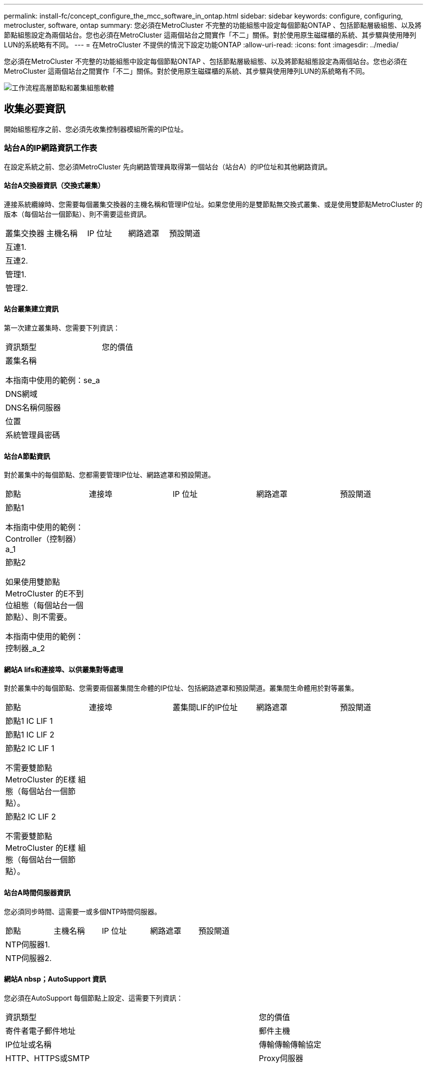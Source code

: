 ---
permalink: install-fc/concept_configure_the_mcc_software_in_ontap.html 
sidebar: sidebar 
keywords: configure, configuring, metrocluster, software, ontap 
summary: 您必須在MetroCluster 不完整的功能組態中設定每個節點ONTAP 、包括節點層級組態、以及將節點組態設定為兩個站台。您也必須在MetroCluster 這兩個站台之間實作「不二」關係。對於使用原生磁碟櫃的系統、其步驟與使用陣列LUN的系統略有不同。 
---
= 在MetroCluster 不提供的情況下設定功能ONTAP
:allow-uri-read: 
:icons: font
:imagesdir: ../media/


[role="lead"]
您必須在MetroCluster 不完整的功能組態中設定每個節點ONTAP 、包括節點層級組態、以及將節點組態設定為兩個站台。您也必須在MetroCluster 這兩個站台之間實作「不二」關係。對於使用原生磁碟櫃的系統、其步驟與使用陣列LUN的系統略有不同。

image::../media/workflow_high_level_node_and_cluster_configuration_software.gif[工作流程高層節點和叢集組態軟體]



== 收集必要資訊

開始組態程序之前、您必須先收集控制器模組所需的IP位址。



=== 站台A的IP網路資訊工作表

在設定系統之前、您必須MetroCluster 先向網路管理員取得第一個站台（站台A）的IP位址和其他網路資訊。



==== 站台A交換器資訊（交換式叢集）

連接系統纜線時、您需要每個叢集交換器的主機名稱和管理IP位址。如果您使用的是雙節點無交換式叢集、或是使用雙節點MetroCluster 的版本（每個站台一個節點）、則不需要這些資訊。

|===


| 叢集交換器 | 主機名稱 | IP 位址 | 網路遮罩 | 預設閘道 


 a| 
互連1.
 a| 
 a| 
 a| 
 a| 



 a| 
互連2.
 a| 
 a| 
 a| 
 a| 



 a| 
管理1.
 a| 
 a| 
 a| 
 a| 



 a| 
管理2.
 a| 
 a| 
 a| 
 a| 

|===


==== 站台叢集建立資訊

第一次建立叢集時、您需要下列資訊：

|===


| 資訊類型 | 您的價值 


 a| 
叢集名稱

本指南中使用的範例：se_a
 a| 



 a| 
DNS網域
 a| 



 a| 
DNS名稱伺服器
 a| 



 a| 
位置
 a| 



 a| 
系統管理員密碼
 a| 

|===


==== 站台A節點資訊

對於叢集中的每個節點、您都需要管理IP位址、網路遮罩和預設閘道。

|===


| 節點 | 連接埠 | IP 位址 | 網路遮罩 | 預設閘道 


 a| 
節點1

本指南中使用的範例：Controller（控制器）a_1
 a| 
 a| 
 a| 
 a| 



 a| 
節點2

如果使用雙節點MetroCluster 的E不到 位組態（每個站台一個節點）、則不需要。

本指南中使用的範例：控制器_a_2
 a| 
 a| 
 a| 
 a| 

|===


==== 網站A lifs和連接埠、以供叢集對等處理

對於叢集中的每個節點、您需要兩個叢集間生命體的IP位址、包括網路遮罩和預設閘道。叢集間生命體用於對等叢集。

|===


| 節點 | 連接埠 | 叢集間LIF的IP位址 | 網路遮罩 | 預設閘道 


 a| 
節點1 IC LIF 1
 a| 
 a| 
 a| 
 a| 



 a| 
節點1 IC LIF 2
 a| 
 a| 
 a| 
 a| 



 a| 
節點2 IC LIF 1

不需要雙節點MetroCluster 的E樣 組態（每個站台一個節點）。
 a| 
 a| 
 a| 
 a| 



 a| 
節點2 IC LIF 2

不需要雙節點MetroCluster 的E樣 組態（每個站台一個節點）。
 a| 
 a| 
 a| 
 a| 

|===


==== 站台A時間伺服器資訊

您必須同步時間、這需要一或多個NTP時間伺服器。

|===


| 節點 | 主機名稱 | IP 位址 | 網路遮罩 | 預設閘道 


 a| 
NTP伺服器1.
 a| 
 a| 
 a| 
 a| 



 a| 
NTP伺服器2.
 a| 
 a| 
 a| 
 a| 

|===


==== 網站A nbsp；AutoSupport 資訊

您必須在AutoSupport 每個節點上設定、這需要下列資訊：

|===


2+| 資訊類型 | 您的價值 


 a| 
寄件者電子郵件地址
 a| 



 a| 
郵件主機
 a| 
IP位址或名稱
 a| 



 a| 
傳輸傳輸傳輸協定
 a| 
HTTP、HTTPS或SMTP
 a| 



 a| 
Proxy伺服器
 a| 



 a| 
收件者電子郵件地址或通訊群組清單
 a| 
完整長度的訊息
 a| 



 a| 
簡潔的訊息
 a| 



 a| 
合作夥伴
 a| 

|===


==== 站台A nbsp；SP資訊

您必須啟用每個節點的服務處理器（SP）、才能進行疑難排解和維護、這需要每個節點的下列網路資訊：

|===


| 節點 | IP 位址 | 網路遮罩 | 預設閘道 


 a| 
節點1
 a| 
 a| 
 a| 



 a| 
節點2

不需要雙節點MetroCluster 的E樣 組態（每個站台一個節點）。
 a| 
 a| 
 a| 

|===


=== 站台B的IP網路資訊工作表

在設定系統之前、您必須MetroCluster 先向網路管理員取得第二個站台（站台B）的IP位址和其他網路資訊。



==== 站台B交換器資訊（交換式叢集）

連接系統纜線時、您需要每個叢集交換器的主機名稱和管理IP位址。如果您使用的是雙節點無交換式叢集、或是使用雙節點MetroCluster 的版本（每個站台一個節點）、則不需要這些資訊。

|===


| 叢集交換器 | 主機名稱 | IP 位址 | 網路遮罩 | 預設閘道 


 a| 
互連1.
 a| 
 a| 
 a| 
 a| 



 a| 
互連2.
 a| 
 a| 
 a| 
 a| 



 a| 
管理1.
 a| 
 a| 
 a| 
 a| 



 a| 
管理2.
 a| 
 a| 
 a| 
 a| 

|===


==== 站台B叢集建立資訊

第一次建立叢集時、您需要下列資訊：

|===


| 資訊類型 | 您的價值 


 a| 
叢集名稱

本指南中使用的範例：sente_B
 a| 



 a| 
DNS網域
 a| 



 a| 
DNS名稱伺服器
 a| 



 a| 
位置
 a| 



 a| 
系統管理員密碼
 a| 

|===


==== 站台B節點資訊

對於叢集中的每個節點、您都需要管理IP位址、網路遮罩和預設閘道。

|===


| 節點 | 連接埠 | IP 位址 | 網路遮罩 | 預設閘道 


 a| 
節點1

本指南中使用的範例：Controller（控制器）B_1
 a| 
 a| 
 a| 
 a| 



 a| 
節點2

不需要雙節點MetroCluster 的E樣 組態（每個站台一個節點）。

本指南中使用的範例：Controller（控制器）B_2
 a| 
 a| 
 a| 
 a| 

|===


==== 用於叢集對等的站台B生命與連接埠

對於叢集中的每個節點、您需要兩個叢集間生命體的IP位址、包括網路遮罩和預設閘道。叢集間生命體用於對等叢集。

|===


| 節點 | 連接埠 | 叢集間LIF的IP位址 | 網路遮罩 | 預設閘道 


 a| 
節點1 IC LIF 1
 a| 
 a| 
 a| 
 a| 



 a| 
節點1 IC LIF 2
 a| 
 a| 
 a| 
 a| 



 a| 
節點2 IC LIF 1

不需要雙節點MetroCluster 的E樣 組態（每個站台一個節點）。
 a| 
 a| 
 a| 
 a| 



 a| 
節點2 IC LIF 2

不需要雙節點MetroCluster 的E樣 組態（每個站台一個節點）。
 a| 
 a| 
 a| 
 a| 

|===


==== 站台B時間伺服器資訊

您必須同步時間、這需要一或多個NTP時間伺服器。

|===


| 節點 | 主機名稱 | IP 位址 | 網路遮罩 | 預設閘道 


 a| 
NTP伺服器1.
 a| 
 a| 
 a| 
 a| 



 a| 
NTP伺服器2.
 a| 
 a| 
 a| 
 a| 

|===


==== 站台B；AutoSupport資訊

您必須在AutoSupport 每個節點上設定、這需要下列資訊：

|===


2+| 資訊類型 | 您的價值 


2+| 寄件者電子郵件地址  a| 



 a| 
郵件主機
 a| 
IP位址或名稱
 a| 



 a| 
傳輸傳輸傳輸協定
 a| 
HTTP、HTTPS或SMTP
 a| 



 a| 
Proxy伺服器
 a| 



 a| 
收件者電子郵件地址或通訊群組清單
 a| 
完整長度的訊息
 a| 



 a| 
簡潔的訊息
 a| 



 a| 
合作夥伴
 a| 

|===


==== 站台B nbsp；SP資訊

您必須啟用每個節點的服務處理器（SP）、才能進行疑難排解和維護、這需要每個節點的下列網路資訊：

|===


| 節點 | IP 位址 | 網路遮罩 | 預設閘道 


 a| 
節點1（控制器_B_1）
 a| 
 a| 
 a| 



 a| 
節點2（控制器_B_2）

不需要雙節點MetroCluster 的E樣 組態（每個站台一個節點）。
 a| 
 a| 
 a| 

|===


== 標準叢集MetroCluster 組態與不完整組態之間的相似性與差異

在一個E叢 集組態中、每個叢集的節點組態MetroCluster 與標準叢集中的節點組態類似。

此功能是以兩個標準叢集為基礎所打造。MetroCluster實體而言、組態必須對稱、每個節點都有相同的硬體組態、MetroCluster 而且所有的元件都必須以纜線連接並設定。不過MetroCluster 、在一個Sfor E組態中、節點的基本軟體組態與在標準叢集中的節點組態相同。

|===


| 組態步驟 | 標準叢集組態 | 組態MetroCluster 


| 在每個節點上設定管理、叢集和資料生命量。 2+| 這兩種叢集類型都相同 


| 設定根Aggregate。 2+| 這兩種叢集類型都相同 


| 將叢集中的節點設定為HA配對 2+| 這兩種叢集類型都相同 


| 在叢集中的一個節點上設定叢集。 2+| 這兩種叢集類型都相同 


| 將另一個節點加入叢集。 2+| 這兩種叢集類型都相同 


 a| 
建立鏡射根Aggregate。
 a| 
選用
 a| 
必要



 a| 
對等建立叢集。
 a| 
選用
 a| 
必要



 a| 
啟用MetroCluster 此功能組態。
 a| 
不適用
 a| 
必要

|===


== 還原系統預設值、並在控制器模組上設定HBA類型

.關於這項工作
--
為了確保MetroCluster 成功安裝、請重設並還原控制器模組的預設值。

.重要事項
此工作僅適用於使用FC至SAS橋接器的延伸組態。

.步驟
. 在載入程式提示字元中、將環境變數恢復為預設設定：
+
「預設值」

. 將節點開機至維護模式、然後設定系統中任何HBA的設定：
+
.. 開機進入維護模式：
+
Boot_ONTAP maint

.. 檢查連接埠的目前設定：
+
「ucadmin show」

.. 視需要更新連接埠設定。


+
|===


| 如果您有此類型的HBA和所需模式... | 使用此命令... 


 a| 
CNA FC
 a| 
「ucadmin modify -m sfc-t啟動器_adapter_name_」



 a| 
CNA乙太網路
 a| 
「ucadmin modify -mode cna _adapter_name_」



 a| 
FC目標
 a| 
「fcadmin config -t target _adapter_name_」



 a| 
FC啟動器
 a| 
「fcadmin config -t啟動器_adapter_name_」

|===
. 結束維護模式：
+
《停止》

+
執行命令之後、請等到節點停止在載入程式提示字元。

. 將節點開機回「維護」模式、使組態變更生效：
+
Boot_ONTAP maint

. 驗證您所做的變更：
+
|===


| 如果您有這種HBA類型... | 使用此命令... 


 a| 
CNA
 a| 
「ucadmin show」



 a| 
FC
 a| 
「fcadmin show」

|===
. 結束維護模式：
+
《停止》

+
執行命令之後、請等到節點停止在載入程式提示字元。

. 將節點開機至開機功能表：
+
Boot_ONTAP功能表

+
執行命令後、請等待開機功能表顯示。

. 請在開機功能表提示字元中輸入「wecpionfig」、然後按Enter鍵、以清除節點組態。
+
下列畫面顯示開機功能表提示：



--
....
Please choose one of the following:

     (1) Normal Boot.
     (2) Boot without /etc/rc.
     (3) Change password.
     (4) Clean configuration and initialize all disks.
     (5) Maintenance mode boot.
     (6) Update flash from backup config.
     (7) Install new software first.
     (8) Reboot node.
     (9) Configure Advanced Drive Partitioning.
     Selection (1-9)?  wipeconfig
 This option deletes critical system configuration, including cluster membership.
 Warning: do not run this option on a HA node that has been taken over.
 Are you sure you want to continue?: yes
 Rebooting to finish wipeconfig request.
....
--

--


== 在FAS8020系統上的X1132A-R6四埠卡上設定FC-VI連接埠

如果您在FAS8020系統上使用X1132A-R6四埠卡、您可以進入維護模式、設定用於FC-VI和啟動器的1a和1b連接埠。從原廠收到的不需要此功能MetroCluster 、因為系統會根據您的組態設定適當的連接埠。

.關於這項工作
此工作必須在維護模式下執行。


NOTE: 使用ucadmin命令將FC連接埠轉換為FC-VI連接埠、僅在FAS8020和AFF 32位系統上受支援。任何其他平台均不支援將FC連接埠轉換為FCVI連接埠。

.步驟
. 停用連接埠：
+
「停用介面卡1a」

+
「停用介面卡1b」

+
[listing]
----
*> storage disable adapter 1a
Jun 03 02:17:57 [controller_B_1:fci.adapter.offlining:info]: Offlining Fibre Channel adapter 1a.
Host adapter 1a disable succeeded
Jun 03 02:17:57 [controller_B_1:fci.adapter.offline:info]: Fibre Channel adapter 1a is now offline.
*> storage disable adapter 1b
Jun 03 02:18:43 [controller_B_1:fci.adapter.offlining:info]: Offlining Fibre Channel adapter 1b.
Host adapter 1b disable succeeded
Jun 03 02:18:43 [controller_B_1:fci.adapter.offline:info]: Fibre Channel adapter 1b is now offline.
*>
----
. 確認連接埠已停用：
+
「ucadmin show」

+
[listing]
----
*> ucadmin show
         Current  Current    Pending  Pending    Admin
Adapter  Mode     Type       Mode     Type       Status
-------  -------  ---------  -------  ---------  -------
  ...
  1a     fc       initiator  -        -          offline
  1b     fc       initiator  -        -          offline
  1c     fc       initiator  -        -          online
  1d     fc       initiator  -        -          online
----
. 將A和b連接埠設定為FC-VI模式：
+
「ucadmin modify -Adapter 1a -type fcvi」

+
命令會在連接埠配對中的兩個連接埠上設定模式、1a和1b（即使命令中只指定了1a）。

+
[listing]
----

*> ucadmin modify -t fcvi 1a
Jun 03 02:19:13 [controller_B_1:ucm.type.changed:info]: FC-4 type has changed to fcvi on adapter 1a. Reboot the controller for the changes to take effect.
Jun 03 02:19:13 [controller_B_1:ucm.type.changed:info]: FC-4 type has changed to fcvi on adapter 1b. Reboot the controller for the changes to take effect.
----
. 確認變更為擱置中：
+
「ucadmin show」

+
[listing]
----
*> ucadmin show
         Current  Current    Pending  Pending    Admin
Adapter  Mode     Type       Mode     Type       Status
-------  -------  ---------  -------  ---------  -------
  ...
  1a     fc       initiator  -        fcvi       offline
  1b     fc       initiator  -        fcvi       offline
  1c     fc       initiator  -        -          online
  1d     fc       initiator  -        -          online
----
. 關閉控制器、然後重新開機進入維護模式。
. 確認組態變更：
+
「ucadmin show local」

+
[listing]
----

Node           Adapter  Mode     Type       Mode     Type       Status
------------   -------  -------  ---------  -------  ---------  -----------
...
controller_B_1
               1a       fc       fcvi       -        -          online
controller_B_1
               1b       fc       fcvi       -        -          online
controller_B_1
               1c       fc       initiator  -        -          online
controller_B_1
               1d       fc       initiator  -        -          online
6 entries were displayed.
----




== 在八節點或四節點組態的維護模式下驗證磁碟指派

在將系統完全開機至ONTAP 顯示器之前、您可以選擇性地開機至維護模式、並驗證節點上的磁碟指派。應指派磁碟來建立完全對稱的雙主動式組態、其中每個集區都有相同數量的磁碟指派給它們。

.關於這項工作
全新MetroCluster 的功能系統在出貨前已完成磁碟指派。

下表顯示MetroCluster 適用於整個程序集區組態的範例集區指派。磁碟會根據每個機櫃的需求指派給資源池。

*站點A*上的磁碟櫃

|===


| 磁碟櫃（same_bid_name）... | 屬於... | 並指派給該節點的... 


| 磁碟櫃1（機櫃_a_1_1） .2+| 節點A 1. .2+| 集區0 


| 磁碟櫃2（機櫃_a_1_3） 


| 磁碟櫃3（機櫃_B_1_1） .2+| 節點B 1. .2+| 資源池1 


| 磁碟櫃4（機櫃_B_1_3） 


| 磁碟櫃5（機櫃_a_2_1） .2+| 節點A 2. .2+| 集區0 


| 磁碟櫃6（機櫃_a_2_3） 


| 磁碟櫃7（機櫃_B_2_1） .2+| 節點B 2. .2+| 資源池1 


| 磁碟櫃8（機櫃_B_2_3） 


| 磁碟櫃1（機櫃_a_3_1） .2+| 節點A 3. .2+| 集區0 


| 磁碟櫃2（機櫃_a_3_3） 


| 磁碟櫃3（機櫃_B_3_1） .2+| 節點B 3. .2+| 資源池1 


| 磁碟櫃4（機櫃_B_3_3） 


| 磁碟櫃5（機櫃_a_4_1） .2+| 節點A 4. .2+| 集區0 


| 磁碟櫃6（機櫃_a_4_3） 


| 磁碟櫃7（機櫃_B_4_1） .2+| 節點B 4. .2+| 資源池1 


| 磁碟櫃8（機櫃_B_4_3） 
|===
*站點B的磁碟櫃*

|===


| 磁碟櫃（same_bid_name）... | 屬於... | 並指派給該節點的... 


 a| 
磁碟櫃9（機櫃_B_1_2）
 a| 
節點B 1.
 a| 
集區0



 a| 
磁碟櫃10（機櫃_B_1_4）



 a| 
磁碟櫃11（機櫃_a_1_2）
 a| 
節點A 1.
 a| 
資源池1



 a| 
磁碟櫃12（機櫃_a_1_4）



 a| 
磁碟櫃13（機櫃_B_2_2）
 a| 
節點B 2.
 a| 
集區0



 a| 
磁碟櫃14（機櫃_B_2_4）



 a| 
磁碟櫃15（機櫃_a_2_2）
 a| 
節點A 2.
 a| 
資源池1



 a| 
磁碟櫃16（機櫃_a_2_4）



 a| 
磁碟櫃1（機櫃_B_3_2）
 a| 
節點A 3.
 a| 
集區0



 a| 
磁碟櫃2（機櫃_B_3_4）



 a| 
磁碟櫃3（機櫃_a_3_2）
 a| 
節點B 3.
 a| 
資源池1



 a| 
磁碟櫃4（機櫃_a_3_4）



 a| 
磁碟櫃5（機櫃_B_4_2）
 a| 
節點A 4.
 a| 
集區0



 a| 
磁碟櫃6（機櫃_B_4_4）



 a| 
磁碟櫃7（機櫃_a_4_2）
 a| 
節點B 4.
 a| 
資源池1



 a| 
磁碟櫃8（機櫃_a_4_4）

|===
.步驟
. 確認機櫃指派：
+
「展示–v」

. 如有必要、請將附加磁碟櫃上的磁碟明確指派給適當的資源池：
+
'磁碟指派'

+
您可以在命令中使用萬用字元、以單一命令指派磁碟櫃上的所有磁碟。您可以使用「shorage show disk -x」命令來識別每個磁碟的磁碟櫃ID和磁碟櫃。





=== 在非AFF系統中指派磁碟擁有權

如果MetroCluster 無法正確指派磁碟、或是您在組態中使用DS460C磁碟櫃、則必須將磁碟指派給MetroCluster 每個以磁碟櫃為基礎的「以Shel-by Shelves組態」中的節點。您將建立一個組態、讓每個節點在其本機和遠端磁碟集區中擁有相同數量的磁碟。

.開始之前
儲存控制器必須處於維護模式。

.關於這項工作
如果您的組態不包含DS460C磁碟櫃、則如果從原廠收到磁碟時已正確指派磁碟、則不需要執行此工作。

[NOTE]
====
Pool 0始終包含與擁有這些磁碟的儲存系統位於同一個站台的磁碟。

集區1一律包含遠端磁碟、以供擁有這些磁碟的儲存系統使用。

====
如果您的組態包含DS460C磁碟櫃、則應針對每個12個磁碟櫃手動指派磁碟：

|===


| 在藥櫃中指派這些磁碟... | 至此節點和集區... 


 a| 
0 - 2
 a| 
本機節點的集區0



 a| 
3 - 5
 a| 
HA合作夥伴節點的資源池0



 a| 
6 - 8
 a| 
本機節點集區1的DR合作夥伴



 a| 
9 - 11
 a| 
HA合作夥伴Pool 1的DR合作夥伴

|===
此磁碟指派模式可確保在藥櫃離線時、集合體受到的影響最小。

.步驟
. 如果您尚未啟動、請將每個系統開機至維護模式。
. 將磁碟櫃指派給位於第一個站台（站台A）的節點：
+
與節點位於同一站台的磁碟機櫃會指派給資源池0、而位於合作夥伴站台的磁碟機櫃則指派給資源池1。

+
您應該為每個資源池指派相同數量的磁碟櫃。

+
.. 在第一個節點上、系統地將本機磁碟櫃指派給資源池0、並將遠端磁碟櫃指派給資源池1：
+
「磁碟指派-機櫃_本機-交換器名稱：機櫃名稱.port_-p _pool」

+
如果儲存控制器Controller_a_1有四個磁碟櫃、您可以發出下列命令：

+
[listing]
----
*> disk assign -shelf FC_switch_A_1:1-4.shelf1 -p 0
*> disk assign -shelf FC_switch_A_1:1-4.shelf2 -p 0

*> disk assign -shelf FC_switch_B_1:1-4.shelf1 -p 1
*> disk assign -shelf FC_switch_B_1:1-4.shelf2 -p 1
----
.. 針對本機站台的第二個節點重複此程序、系統地將本機磁碟櫃指派給集區0、並將遠端磁碟櫃指派給集區1：
+
「磁碟指派-機櫃_本機-交換器名稱：機櫃名稱.port_-p _pool」

+
如果儲存控制器Controller_a_2有四個磁碟櫃、您可以發出下列命令：

+
[listing]
----
*> disk assign -shelf FC_switch_A_1:1-4.shelf3 -p 0
*> disk assign -shelf FC_switch_B_1:1-4.shelf4 -p 1

*> disk assign -shelf FC_switch_A_1:1-4.shelf3 -p 0
*> disk assign -shelf FC_switch_B_1:1-4.shelf4 -p 1
----


. 將磁碟櫃指派給位於第二站台（站台B）的節點：
+
與節點位於同一站台的磁碟機櫃會指派給資源池0、而位於合作夥伴站台的磁碟機櫃則指派給資源池1。

+
您應該為每個資源池指派相同數量的磁碟櫃。

+
.. 在遠端站台的第一個節點上、系統地將其本機磁碟櫃指派給集區0及其遠端磁碟櫃至集區1：
+
「磁碟指派-機櫃_local-switch-nameshelf-name_-p _pool」

+
如果儲存控制器Controller_B_1有四個磁碟櫃、您可以發出下列命令：

+
[listing]
----
*> disk assign -shelf FC_switch_B_1:1-5.shelf1 -p 0
*> disk assign -shelf FC_switch_B_1:1-5.shelf2 -p 0

*> disk assign -shelf FC_switch_A_1:1-5.shelf1 -p 1
*> disk assign -shelf FC_switch_A_1:1-5.shelf2 -p 1
----
.. 針對遠端站台的第二個節點重複此程序、系統地將本機磁碟櫃指派給集區0、並將遠端磁碟櫃指派給集區1：
+
「磁碟指派-機櫃_機櫃名稱_-p _pool _」

+
如果儲存控制器Controller_B_2有四個磁碟櫃、您可以發出下列命令：

+
[listing]
----
*> disk assign -shelf FC_switch_B_1:1-5.shelf3 -p 0
*> disk assign -shelf FC_switch_B_1:1-5.shelf4 -p 0

*> disk assign -shelf FC_switch_A_1:1-5.shelf3 -p 1
*> disk assign -shelf FC_switch_A_1:1-5.shelf4 -p 1
----


. 確認機櫃指派：
+
「展示櫃」

. 結束維護模式：
+
《停止》

. 顯示開機功能表：
+
Boot_ONTAP功能表

. 在每個節點上、選取選項* 4*以初始化所有磁碟。




=== 指派AFF 對系統的磁碟擁有權

如果AFF 您在組態中使用鏡射Aggregate、但節點未正確指派磁碟（SSD）、則應將每個機櫃上的一半磁碟指派給一個本機節點、另一半磁碟指派給HA合作夥伴節點。您應該建立一個組態、讓每個節點在其本機和遠端磁碟集區中擁有相同數量的磁碟。

.開始之前
儲存控制器必須處於維護模式。

.關於這項工作
這不適用於具有無鏡射集合體、主動/被動組態、或在本機和遠端集區中磁碟數目不相等的組態。

如果從原廠收到磁碟時已正確指派磁碟、則不需要執行此工作。

[NOTE]
====
Pool 0始終包含與擁有這些磁碟的儲存系統位於同一個站台的磁碟。

集區1一律包含遠端磁碟、以供擁有這些磁碟的儲存系統使用。

====
.步驟
. 如果您尚未啟動、請將每個系統開機至維護模式。
. 將磁碟指派給位於第一個站台（站台A）的節點：
+
您應該為每個集區指派相同數量的磁碟。

+
.. 在第一個節點上、系統地將每個機櫃上的一半磁碟指派給資源池0、另一半指派給HA合作夥伴的資源池0：
+
「磁碟指派磁碟_disk-name_-p _pool _-n _number-of磁碟_」

+
如果儲存控制器Controller_a_1有四個磁碟櫃、每個磁碟櫃各有8個SSD、您會發出下列命令：

+
[listing]
----
*> disk assign -shelf FC_switch_A_1:1-4.shelf1 -p 0 -n 4
*> disk assign -shelf FC_switch_A_1:1-4.shelf2 -p 0 -n 4

*> disk assign -shelf FC_switch_B_1:1-4.shelf1 -p 1 -n 4
*> disk assign -shelf FC_switch_B_1:1-4.shelf2 -p 1 -n 4
----
.. 針對本機站台的第二個節點重複此程序、系統地將每個機櫃上的一半磁碟指派給資源池1、另一半指派給HA合作夥伴的資源池1：
+
"Disk assign -disk disk-name -p pool（磁碟指派磁碟名稱-p Pool）"

+
如果儲存控制器Controller_a_1有四個磁碟櫃、每個磁碟櫃各有8個SSD、您會發出下列命令：

+
[listing]
----
*> disk assign -shelf FC_switch_A_1:1-4.shelf3 -p 0 -n 4
*> disk assign -shelf FC_switch_B_1:1-4.shelf4 -p 1 -n 4

*> disk assign -shelf FC_switch_A_1:1-4.shelf3 -p 0 -n 4
*> disk assign -shelf FC_switch_B_1:1-4.shelf4 -p 1 -n 4
----


. 將磁碟指派給位於第二站台（站台B）的節點：
+
您應該為每個集區指派相同數量的磁碟。

+
.. 在遠端站台的第一個節點上、系統地將每個機櫃上的一半磁碟指派給Pool 0、另一半指派給HA合作夥伴的Pool 0：
+
「磁碟指派-disk _disk-name_-p _pool」

+
如果儲存控制器Controller_B_1有四個磁碟櫃、每個磁碟櫃有8個SSD、您會發出下列命令：

+
[listing]
----
*> disk assign -shelf FC_switch_B_1:1-5.shelf1 -p 0 -n 4
*> disk assign -shelf FC_switch_B_1:1-5.shelf2 -p 0 -n 4

*> disk assign -shelf FC_switch_A_1:1-5.shelf1 -p 1 -n 4
*> disk assign -shelf FC_switch_A_1:1-5.shelf2 -p 1 -n 4
----
.. 針對遠端站台的第二個節點重複此程序、系統地將每個機櫃上的一半磁碟指派給資源池1、另一半指派給HA合作夥伴的資源池1：
+
「磁碟指派-disk _disk-name_-p _pool」

+
如果儲存控制器Controller_B_2有四個磁碟櫃、每個磁碟櫃有8個SSD、您會發出下列命令：

+
[listing]
----
*> disk assign -shelf FC_switch_B_1:1-5.shelf3 -p 0 -n 4
*> disk assign -shelf FC_switch_B_1:1-5.shelf4 -p 0 -n 4

*> disk assign -shelf FC_switch_A_1:1-5.shelf3 -p 1 -n 4
*> disk assign -shelf FC_switch_A_1:1-5.shelf4 -p 1 -n 4
----


. 確認磁碟指派：
+
「torage show disk」

. 結束維護模式：
+
《停止》

. 顯示開機功能表：
+
Boot_ONTAP功能表

. 在每個節點上、選取選項* 4*以初始化所有磁碟。




== 在兩節點組態的維護模式中驗證磁碟指派

在將系統完全開機至ONTAP 顯示器之前、您可以選擇性地將系統開機至維護模式、並驗證節點上的磁碟指派。應指派磁碟來建立完全對稱的組態、讓兩個站台擁有自己的磁碟櫃並提供資料、其中每個節點和每個集區都有相同數量的鏡射磁碟指派給它們。

.開始之前
系統必須處於維護模式。

.關於這項工作
全新MetroCluster 的功能系統在出貨前已完成磁碟指派。

下表顯示MetroCluster 適用於整個程序集區組態的範例集區指派。磁碟會根據每個機櫃的需求指派給資源池。

|===


| 磁碟櫃（範例名稱）... | 現場... | 屬於... | 並指派給該節點的... 


| 磁碟櫃1（機櫃_a_1_1） .4+| 站台A .2+| 節點A 1. .2+| 集區0 


| 磁碟櫃2（機櫃_a_1_3） 


| 磁碟櫃3（機櫃_B_1_1） .2+| 節點B 1. .2+| 資源池1 


| 磁碟櫃4（機櫃_B_1_3） 


| 磁碟櫃9（機櫃_B_1_2） .4+| 站台B .2+| 節點B 1. .2+| 集區0 


| 磁碟櫃10（機櫃_B_1_4） 


| 磁碟櫃11（機櫃_a_1_2） .2+| 節點A 1. .2+| 資源池1 


| 磁碟櫃12（機櫃_a_1_4） 
|===
如果您的組態包含DS460C磁碟櫃、則應針對每個12個磁碟櫃手動指派磁碟：

|===


| 在藥櫃中指派這些磁碟... | 至此節點和集區... 


 a| 
1 - 6
 a| 
本機節點的集區0



 a| 
7-12.
 a| 
DR合作夥伴的資源池1

|===
此磁碟指派模式可在藥櫃離線時、將對集合體的影響降至最低。

.步驟
. 如果您的系統是從原廠收到、請確認機櫃指派：
+
「展示–v」

. 如有必要、您可以使用disk assign命令、將附加磁碟櫃上的磁碟明確指派給適當的資源池。
+
與節點位於同一站台的磁碟機櫃會指派給資源池0、而位於合作夥伴站台的磁碟機櫃則指派給資源池1。您應該為每個資源池指派相同數量的磁碟櫃。

+
.. 如果您尚未啟動、請將每個系統開機至維護模式。
.. 在站台A的節點上、系統地將本機磁碟櫃指派給集區0、並將遠端磁碟櫃指派給集區1：
+
'磁碟指派-機櫃_disk_bid_name_-p _pool _'

+
如果儲存控制器node_a_1有四個磁碟櫃、您可以發出下列命令：

+
[listing]
----
*> disk assign -shelf shelf_A_1_1 -p 0
*> disk assign -shelf shelf_A_1_3 -p 0

*> disk assign -shelf shelf_A_1_2 -p 1
*> disk assign -shelf shelf_A_1_4 -p 1
----
.. 在遠端站台（站台B）的節點上、系統地將本機磁碟櫃指派給集區0、並將遠端磁碟櫃指派給集區1：
+
'磁碟指派-機櫃_disk_bid_name_-p _pool _'

+
如果儲存控制器node_B_1有四個磁碟櫃、您可以發出下列命令：

+
[listing]
----
*> disk assign -shelf shelf_B_1_2   -p 0
*> disk assign -shelf shelf_B_1_4  -p 0

*> disk assign -shelf shelf_B_1_1 -p 1
 *> disk assign -shelf shelf_B_1_3 -p 1
----
.. 顯示每個磁碟的磁碟櫃ID和磁碟櫃：
+
「展示–v」







== 在維護模式中驗證及設定元件的HA狀態

在MetroCluster 以支援功能組態設定儲存系統時、您必須確定控制器模組和機箱元件的高可用度（HA）狀態為MCC或MCC-2n、以便這些元件能夠正常開機。

.開始之前
系統必須處於維護模式。

.關於這項工作
從原廠接收的系統不需要執行此工作。

.步驟
. 在維護模式中、顯示控制器模組和機箱的HA狀態：
+
《ha-config show》

+
HA狀態是否正確取決MetroCluster 於您的使用情況組態。

+
|===


| 在整個過程中使用的控制器數量MetroCluster | 所有元件的HA狀態應為... 


 a| 
八節點或四節點MetroCluster 的不全功能FC組態
 a| 
MCC



 a| 
雙節點MetroCluster 的不含功能的FC組態
 a| 
MCC-2n



 a| 
IP組態MetroCluster
 a| 
Mccip

|===
. 如果控制器的顯示系統狀態不正確、請設定控制器模組的HA狀態：
+
|===


| 在整個過程中使用的控制器數量MetroCluster | 命令 


 a| 
八節點或四節點MetroCluster 的不全功能FC組態
 a| 
HA-config修改控制器MCC



 a| 
雙節點MetroCluster 的不含功能的FC組態
 a| 
HA-config修改控制器MCC-2n



 a| 
IP組態MetroCluster
 a| 
HA-config修改控制器Mccip

|===
. 如果機箱顯示的系統狀態不正確、請設定機箱的HA狀態：
+
|===


| 在整個過程中使用的控制器數量MetroCluster | 命令 


 a| 
八節點或四節點MetroCluster 的不全功能FC組態
 a| 
HA-config修改機箱MCC



 a| 
雙節點MetroCluster 的不含功能的FC組態
 a| 
HA-config修改機箱MCC-2n



 a| 
IP組態MetroCluster
 a| 
HA-config修改機箱Mccip

|===
. 將節點開機ONTAP 至以下項目：
+
Boot_ONTAP

. 在MetroCluster 整個過程中的每個節點上重複上述步驟。




== 設定ONTAP 功能

您必須在ONTAP 每個控制器模組上設定此功能。

如果您需要以網路方式開機新的控制器、請參閱 http://docs.netapp.com/ontap-9/topic/com.netapp.doc.dot-mcc-upgrade/GUID-3370EC34-310E-4F09-829F-F632EC8CDD9B.html["Netbooting新的控制器模組"] 請參閱《_ MetroCluster 升級、轉換與擴充指南》_。

.選擇
* <<setup_ontap_2node_MCC,在ONTAP 雙節點MetroCluster 的不全功能組態中設定功能>>
* <<setup_ontap_8node_4node_MCC,在ONTAP 八模式或四節點MetroCluster 的不全功能組態中設定功能>>




=== 在ONTAP 雙節點MetroCluster 的不全功能組態中設定功能

在雙節點MetroCluster 的靜態組態中、您必須在每個叢集上開機節點、結束叢集設定精靈、然後使用叢集設定命令將節點設定為單節點叢集。

.開始之前
您不得設定服務處理器。

.關於這項工作
此工作適用於MetroCluster 使用原生NetApp儲存設備的雙節點效能不整組態。

全新MetroCluster 的功能已預先設定好、您不需要執行這些步驟。不過、您應該設定AutoSupport 好用的功能。

這項工作必須在MetroCluster 整個叢集上執行、且必須採用支援功能的組態。

如需設定ONTAP 方面的一般資訊、請參閱 https://docs.netapp.com/ontap-9/topic/com.netapp.doc.dot-cm-ssg/home.html["設定ONTAP"]

.步驟
. 開啟第一個節點的電源。
+

NOTE: 您必須在災難恢復（DR）站台的節點上重複此步驟。

+
節點會開機、然後從主控台啟動「叢集設定精靈」、通知您AutoSupport 將會自動啟用。

+
[listing]
----
::> Welcome to the cluster setup wizard.

You can enter the following commands at any time:
  "help" or "?" - if you want to have a question clarified,
  "back" - if you want to change previously answered questions, and
  "exit" or "quit" - if you want to quit the cluster setup wizard.
     Any changes you made before quitting will be saved.

You can return to cluster setup at any time by typing "cluster setup".
To accept a default or omit a question, do not enter a value.

This system will send event messages and periodic reports to NetApp Technical
Support. To disable this feature, enter
autosupport modify -support disable
within 24 hours.

Enabling AutoSupport can significantly speed problem determination and
resolution, should a problem occur on your system.
For further information on AutoSupport, see:
http://support.netapp.com/autosupport/

Type yes to confirm and continue {yes}: yes

Enter the node management interface port [e0M]:
Enter the node management interface IP address [10.101.01.01]:

Enter the node management interface netmask [101.010.101.0]:
Enter the node management interface default gateway [10.101.01.0]:



Do you want to create a new cluster or join an existing cluster? {create, join}:
----
. 建立新叢集：
+
《創造》

. 選擇是否要將節點用作單一節點叢集。
+
[listing]
----
Do you intend for this node to be used as a single node cluster? {yes, no} [yes]:
----
. 按Enter鍵接受系統預設的「yes（是）」、或輸入您自己的值、然後按Enter鍵。
. 按照提示完成*叢集設定*精靈、按Enter接受預設值、或輸入您自己的值、然後按Enter。
+
預設值會根據您的平台和網路組態自動決定。

. 完成「*叢集設定*」精靈並結束之後、請確認叢集處於作用中狀態、第一個節點正常：
+
「叢集展示」

+
以下範例顯示第一個節點（cluster1-01）健全且符合參與資格的叢集：

+
[listing]
----
cluster1::> cluster show
Node                  Health  Eligibility
--------------------- ------- ------------
cluster1-01           true    true
----
+
如果需要變更您為管理SVM或節點SVM輸入的任何設定、您可以使用叢集設定命令來存取叢集設定精靈。





=== 在ONTAP 八節點或四節點MetroCluster 的不全功能組態中設定功能

每個節點開機後、系統會提示您執行系統設定工具、以執行基本節點和叢集組態。設定叢集後、您將返回ONTAP 到還原CLI以建立集合體並建立MetroCluster 該組態。

.開始之前
您必須使用纜線連接MetroCluster 的the不可用的功能組態。

.關於這項工作
此工作適用於MetroCluster 使用原生NetApp儲存設備的八節點或四節點的效能不穩定組態。

全新MetroCluster 的功能已預先設定好、您不需要執行這些步驟。不過、您應該設定AutoSupport 這個功能。

這項工作必須在MetroCluster 整個叢集上執行、且必須採用支援功能的組態。

此程序使用系統設定工具。如果需要、您可以改用CLI叢集設定精靈。

.步驟
. 如果您尚未啟動、請開啟每個節點的電源、讓它們完全開機。
+
如果系統處於維護模式、請發出halt命令以結束維護模式、然後從載入器提示字元發出下列命令：

+
Boot_ONTAP

+
輸出應類似於下列內容：

+
[listing]
----
Welcome to node setup

You can enter the following commands at any time:
  "help" or "?" - if you want to have a question clarified,
  "back" - if you want to change previously answered questions, and
  "exit" or "quit" - if you want to quit the setup wizard.
				Any changes you made before quitting will be saved.

To accept a default or omit a question, do not enter a value.
.
.
.
----
. 請依照系統提供的指示啟用AutoSupport 「支援功能」工具。
. 回應設定節點管理介面的提示。
+
這些提示類似於下列內容：

+
[listing]
----
Enter the node management interface port: [e0M]:
Enter the node management interface IP address: 10.228.160.229
Enter the node management interface netmask: 225.225.252.0
Enter the node management interface default gateway: 10.228.160.1
----
. 確認節點已設定為高可用度模式：
+
「儲存容錯移轉顯示欄位模式」

+
如果不是、您必須在每個節點上發出下列命令、然後重新啟動節點：

+
"torage容錯移轉修改-mode ha -nodNode localhost"

+
此命令會設定高可用度模式、但不會啟用儲存容錯移轉。儲存容錯移轉會在MetroCluster 稍後的組態設定程序中執行時自動啟用。

. 確認您有四個連接埠設定為叢集互連：
+
「網路連接埠展示」

+
以下範例顯示叢集A的輸出：

+
[listing]
----
cluster_A::> network port show
                                                             Speed (Mbps)
Node   Port      IPspace      Broadcast Domain Link   MTU    Admin/Oper
------ --------- ------------ ---------------- ----- ------- ------------
node_A_1
       **e0a       Cluster      Cluster          up       1500  auto/1000
       e0b       Cluster      Cluster          up       1500  auto/1000**
       e0c       Default      Default          up       1500  auto/1000
       e0d       Default      Default          up       1500  auto/1000
       e0e       Default      Default          up       1500  auto/1000
       e0f       Default      Default          up       1500  auto/1000
       e0g       Default      Default          up       1500  auto/1000
node_A_2
       **e0a       Cluster      Cluster          up       1500  auto/1000
       e0b       Cluster      Cluster          up       1500  auto/1000**
       e0c       Default      Default          up       1500  auto/1000
       e0d       Default      Default          up       1500  auto/1000
       e0e       Default      Default          up       1500  auto/1000
       e0f       Default      Default          up       1500  auto/1000
       e0g       Default      Default          up       1500  auto/1000
14 entries were displayed.
----
. 如果您要建立雙節點無交換式叢集（不含叢集互連交換器的叢集）、請啟用無交換式叢集網路模式：
+
.. 變更為進階權限層級：
+
"進階權限"

+
當系統提示您繼續進入進階模式時、您可以回應「y」。出現進階模式提示（*>）。

.. 啟用無交換器叢集模式：
+
「網路選項switchless叢集修改啟用true」

.. 返回管理權限層級：
+
「et -priv. admin」



. 依照系統主控台在初始開機後顯示的資訊指示啟動系統設定工具。
. 使用系統設定工具來設定每個節點並建立叢集、但不要建立集合體。
+

NOTE: 您可以在後續的工作中建立鏡射集合體。



.完成後
返回ONTAP 到指令行介面、MetroCluster 執行後續的工作、完成整套的功能。



== 將叢集設定成MetroCluster 一個不只是一個的組態

您必須對等處理叢集、鏡射根Aggregate、建立鏡射資料Aggregate、然後發出命令來實作MetroCluster 該等作業系統。

.關於這項工作
在您執行之前 `metrocluster configure`、HA模式和DR鏡像未啟用、您可能會看到與此預期行為相關的錯誤訊息。您稍後執行命令時、會啟用HA模式和DR鏡像 `metrocluster configure` 以實作組態。



=== 對等連接叢集

在不支援的組態中、叢集MetroCluster 必須處於對等關係中、以便彼此通訊、並執行MetroCluster 對恢復災難至關重要的資料鏡射。



=== 正在設定叢集間LIF

您必須在MetroCluster 連接埠上建立叢集間的LIF、以便在各個連接埠之間進行通訊。您可以使用也有資料流量的專用連接埠或連接埠。

.選擇
* <<config_LIFs_dedicated,在專用連接埠上設定叢集間LIF>>
* <<config_LIFs_shared_data,在共享的資料連接埠上設定叢集間LIF>>




==== 在專用連接埠上設定叢集間LIF

您可以在專用連接埠上設定叢集間的LIF。這樣做通常會增加複寫流量的可用頻寬。

.步驟
. 列出叢集中的連接埠：
+
「網路連接埠展示」

+
如需完整的命令語法、請參閱手冊頁。

+
以下範例顯示「cluster01」中的網路連接埠：

+
[listing]
----

cluster01::> network port show
                                                             Speed (Mbps)
Node   Port      IPspace      Broadcast Domain Link   MTU    Admin/Oper
------ --------- ------------ ---------------- ----- ------- ------------
cluster01-01
       e0a       Cluster      Cluster          up     1500   auto/1000
       e0b       Cluster      Cluster          up     1500   auto/1000
       e0c       Default      Default          up     1500   auto/1000
       e0d       Default      Default          up     1500   auto/1000
       e0e       Default      Default          up     1500   auto/1000
       e0f       Default      Default          up     1500   auto/1000
cluster01-02
       e0a       Cluster      Cluster          up     1500   auto/1000
       e0b       Cluster      Cluster          up     1500   auto/1000
       e0c       Default      Default          up     1500   auto/1000
       e0d       Default      Default          up     1500   auto/1000
       e0e       Default      Default          up     1500   auto/1000
       e0f       Default      Default          up     1500   auto/1000
----
. 判斷哪些連接埠可用於叢集間通訊：
+
「網路介面show -field home-port、curr-port」

+
如需完整的命令語法、請參閱手冊頁。

+
下列範例顯示連接埠「e0e」和「e0f」尚未指派生命區：

+
[listing]
----

cluster01::> network interface show -fields home-port,curr-port
vserver lif                  home-port curr-port
------- -------------------- --------- ---------
Cluster cluster01-01_clus1   e0a       e0a
Cluster cluster01-01_clus2   e0b       e0b
Cluster cluster01-02_clus1   e0a       e0a
Cluster cluster01-02_clus2   e0b       e0b
cluster01
        cluster_mgmt         e0c       e0c
cluster01
        cluster01-01_mgmt1   e0c       e0c
cluster01
        cluster01-02_mgmt1   e0c       e0c
----
. 為專用連接埠建立容錯移轉群組：
+
「網路介面容錯移轉群組可建立-vserver _system_svm_-容 錯移轉群組_容 錯移轉群組_-鎖 定_forby_OR_logical_ports _」

+
下列範例將連接埠「e0e」和「e0f」指派給系統「SVMcluster01」上的容錯移轉群組Intercluster01：

+
[listing]
----
cluster01::> network interface failover-groups create -vserver cluster01 -failover-group
intercluster01 -targets
cluster01-01:e0e,cluster01-01:e0f,cluster01-02:e0e,cluster01-02:e0f
----
. 確認已建立容錯移轉群組：
+
「網路介面容錯移轉群組顯示」

+
如需完整的命令語法、請參閱手冊頁。

+
[listing]
----
cluster01::> network interface failover-groups show
                                  Failover
Vserver          Group            Targets
---------------- ---------------- --------------------------------------------
Cluster
                 Cluster
                                  cluster01-01:e0a, cluster01-01:e0b,
                                  cluster01-02:e0a, cluster01-02:e0b
cluster01
                 Default
                                  cluster01-01:e0c, cluster01-01:e0d,
                                  cluster01-02:e0c, cluster01-02:e0d,
                                  cluster01-01:e0e, cluster01-01:e0f
                                  cluster01-02:e0e, cluster01-02:e0f
                 intercluster01
                                  cluster01-01:e0e, cluster01-01:e0f
                                  cluster01-02:e0e, cluster01-02:e0f
----
. 在系統SVM上建立叢集間LIF、並將它們指派給容錯移轉群組。
+
[role="tabbed-block"]
====
.更新版本ONTAP
--
「網路介面create -vserver _system_svm_-lif_lif_name_-service-policy default-intercluster -home-node_-home-port _port_-address _port_ip_-netask _netask_-容 錯移轉群組_容 錯移轉_group_」

--
.不含更新版本ONTAP
--
「網路介面create -vserver _system_svm_-lif_lif_name_-role inter-cluster -home-node_node_-home-port _port_-address _port_ip_-netask_-over-group _furobet_group _」

--
====
+
如需完整的命令語法、請參閱手冊頁。

+
下列範例會在容錯移轉群組「intercluster01」中建立叢集間LIF「cluster01_icl01」和「cluster01_icl02」：

+
[listing]
----
cluster01::> network interface create -vserver cluster01 -lif cluster01_icl01 -service-
policy default-intercluster -home-node cluster01-01 -home-port e0e -address 192.168.1.201
-netmask 255.255.255.0 -failover-group intercluster01

cluster01::> network interface create -vserver cluster01 -lif cluster01_icl02 -service-
policy default-intercluster -home-node cluster01-02 -home-port e0e -address 192.168.1.202
-netmask 255.255.255.0 -failover-group intercluster01
----
. 驗證是否已建立叢集間的LIF：
+
[role="tabbed-block"]
====
.更新版本ONTAP
--
執行命令： `network interface show -service-policy default-intercluster`

--
.不含更新版本ONTAP
--
執行命令： `network interface show -role intercluster`

--
====
+
如需完整的命令語法、請參閱手冊頁。

+
[listing]
----
cluster01::> network interface show -service-policy default-intercluster
            Logical    Status     Network            Current       Current Is
Vserver     Interface  Admin/Oper Address/Mask       Node          Port    Home
----------- ---------- ---------- ------------------ ------------- ------- ----
cluster01
            cluster01_icl01
                       up/up      192.168.1.201/24   cluster01-01  e0e     true
            cluster01_icl02
                       up/up      192.168.1.202/24   cluster01-02  e0f     true
----
. 驗證叢集間的LIF是否為備援：
+
[role="tabbed-block"]
====
.更新版本ONTAP
--
執行命令： `network interface show -service-policy default-intercluster -failover`

--
.不含更新版本ONTAP
--
執行命令： `network interface show -role intercluster -failover`

--
====
+
如需完整的命令語法、請參閱手冊頁。

+
下列範例顯示、SVM「e0e」連接埠上的叢集間LIF「cluster01_icl01」和「cluster01_icl02」將容錯移轉至「e0f」連接埠。

+
[listing]
----
cluster01::> network interface show -service-policy default-intercluster –failover
         Logical         Home                  Failover        Failover
Vserver  Interface       Node:Port             Policy          Group
-------- --------------- --------------------- --------------- --------
cluster01
         cluster01_icl01 cluster01-01:e0e   local-only      intercluster01
                            Failover Targets:  cluster01-01:e0e,
                                               cluster01-01:e0f
         cluster01_icl02 cluster01-02:e0e   local-only      intercluster01
                            Failover Targets:  cluster01-02:e0e,
                                               cluster01-02:e0f
----


.相關資訊
link:concept_prepare_for_the_mcc_installation.html["使用專用連接埠時的考量事項"]

在判斷叢集間複寫是否使用專用連接埠是正確的叢集間網路解決方案時、您應該考量LAN類型、可用的WAN頻寬、複寫時間間隔、變更率及連接埠數量等組態與需求。



==== 在共享的資料連接埠上設定叢集間LIF

您可以在與資料網路共用的連接埠上設定叢集間的LIF。如此可減少叢集間網路所需的連接埠數量。

.步驟
. 列出叢集中的連接埠：
+
「網路連接埠展示」

+
如需完整的命令語法、請參閱手冊頁。

+
以下範例顯示cluster01中的網路連接埠：

+
[listing]
----

cluster01::> network port show
                                                             Speed (Mbps)
Node   Port      IPspace      Broadcast Domain Link   MTU    Admin/Oper
------ --------- ------------ ---------------- ----- ------- ------------
cluster01-01
       e0a       Cluster      Cluster          up     1500   auto/1000
       e0b       Cluster      Cluster          up     1500   auto/1000
       e0c       Default      Default          up     1500   auto/1000
       e0d       Default      Default          up     1500   auto/1000
cluster01-02
       e0a       Cluster      Cluster          up     1500   auto/1000
       e0b       Cluster      Cluster          up     1500   auto/1000
       e0c       Default      Default          up     1500   auto/1000
       e0d       Default      Default          up     1500   auto/1000
----
. 在系統SVM上建立叢集間LIF：
+
[role="tabbed-block"]
====
.更新版本ONTAP
--
執行命令： `network interface create -vserver _system_SVM_ -lif _LIF_name_ -service-policy default-intercluster -home-node _node_ -home-port _port_ -address _port_IP_ -netmask _netmask_`

--
.不含更新版本ONTAP
--
執行命令：
`network interface create -vserver system_SVM -lif LIF_name -role intercluster -home-node node -home-port port -address port_IP -netmask netmask`

--
====
+
如需完整的命令語法、請參閱手冊頁。以下範例建立叢集間lifs cluster01_icl01和cluster01_icl02：

+
[listing]
----

cluster01::> network interface create -vserver cluster01 -lif cluster01_icl01 -service-
policy default-intercluster -home-node cluster01-01 -home-port e0c -address 192.168.1.201
-netmask 255.255.255.0

cluster01::> network interface create -vserver cluster01 -lif cluster01_icl02 -service-
policy default-intercluster -home-node cluster01-02 -home-port e0c -address 192.168.1.202
-netmask 255.255.255.0
----
. 驗證是否已建立叢集間的LIF：
+
[role="tabbed-block"]
====
.更新版本ONTAP
--
執行命令： `network interface show -service-policy default-intercluster`

--
.不含更新版本ONTAP
--
執行命令： `network interface show -role intercluster`

--
====
+
如需完整的命令語法、請參閱手冊頁。

+
[listing]
----
cluster01::> network interface show -service-policy default-intercluster
            Logical    Status     Network            Current       Current Is
Vserver     Interface  Admin/Oper Address/Mask       Node          Port    Home
----------- ---------- ---------- ------------------ ------------- ------- ----
cluster01
            cluster01_icl01
                       up/up      192.168.1.201/24   cluster01-01  e0c     true
            cluster01_icl02
                       up/up      192.168.1.202/24   cluster01-02  e0c     true
----
. 驗證叢集間的LIF是否為備援：
+
[role="tabbed-block"]
====
.更新版本ONTAP
--
執行命令： `network interface show –service-policy default-intercluster -failover`

--
.不含更新版本ONTAP
--
執行命令：
`network interface show -role intercluster -failover`

--
====
+
如需完整的命令語法、請參閱手冊頁。

+
下列範例顯示、「e0c」連接埠上的叢集間lifs「cluster01_icl01」和「cluster01_icl02」將容錯移轉至「e0d」連接埠。

+
[listing]
----
cluster01::> network interface show -service-policy default-intercluster –failover
         Logical         Home                  Failover        Failover
Vserver  Interface       Node:Port             Policy          Group
-------- --------------- --------------------- --------------- --------
cluster01
         cluster01_icl01 cluster01-01:e0c   local-only      192.168.1.201/24
                            Failover Targets: cluster01-01:e0c,
                                              cluster01-01:e0d
         cluster01_icl02 cluster01-02:e0c   local-only      192.168.1.201/24
                            Failover Targets: cluster01-02:e0c,
                                              cluster01-02:e0d
----


.相關資訊
link:concept_prepare_for_the_mcc_installation.html["共享資料連接埠時的考量"]



=== 建立叢集對等關係

您必須在MetroCluster 叢集之間建立叢集對等關係。

.關於這項工作
您可以使用「叢集對等建立」命令、在本機與遠端叢集之間建立對等關係。建立對等關係之後、您可以在遠端叢集上執行「叢集對等實體建立」、將其驗證到本機叢集。

.開始之前
* 您必須在叢集中每個要處理的節點上建立叢集間生命體。
* 叢集必須執行ONTAP 的是不含更新版本的版本。


.步驟
. 在目的地叢集上、建立與來源叢集的對等關係：
+
「叢集對等端點建立-產生密碼-優惠到期日_mm/DD/YYYY hh：mm:ss|1...7天|1...168hours_-對等 端點位元組_Peer_LIF_IP_-IPspace _IPspace_」

+
如果您同時指定「-genere-phrase」和「-peer-addrs」、則只有在「-per-addrs」中指定叢集間生命體的叢集才能使用所產生的密碼。

+
如果不使用自訂IPspace、您可以忽略「-IPSpace」選項。如需完整的命令語法、請參閱手冊頁。

+
下列範例會在未指定的遠端叢集上建立叢集對等關係：

+
[listing]
----
cluster02::> cluster peer create -generate-passphrase -offer-expiration 2days

                     Passphrase: UCa+6lRVICXeL/gq1WrK7ShR
                Expiration Time: 6/7/2017 08:16:10 EST
  Initial Allowed Vserver Peers: -
            Intercluster LIF IP: 192.140.112.101
              Peer Cluster Name: Clus_7ShR (temporary generated)

Warning: make a note of the passphrase - it cannot be displayed again.
----
. 在來源叢集上、驗證來源叢集到目的地叢集的驗證：
+
「叢集對等端點create -對等 端點addrs Peer_LIF_IP -IPSpace IPSpace」

+
如需完整的命令語法、請參閱手冊頁。

+
下列範例驗證本機叢集到叢集間LIF IP位址「192.140.112.101」和「192.140.112.102」的遠端叢集：

+
[listing]
----
cluster01::> cluster peer create -peer-addrs 192.140.112.101,192.140.112.102

Notice: Use a generated passphrase or choose a passphrase of 8 or more characters.
        To ensure the authenticity of the peering relationship, use a phrase or sequence of characters that would be hard to guess.

Enter the passphrase:
Confirm the passphrase:

Clusters cluster02 and cluster01 are peered.
----
+
出現提示時、請輸入對等關係的通關密碼。

. 確認已建立叢集對等關係：
+
「叢集對等端點顯示-instance」

+
[listing]
----
cluster01::> cluster peer show -instance

                               Peer Cluster Name: cluster02
                   Remote Intercluster Addresses: 192.140.112.101, 192.140.112.102
              Availability of the Remote Cluster: Available
                             Remote Cluster Name: cluster2
                             Active IP Addresses: 192.140.112.101, 192.140.112.102
                           Cluster Serial Number: 1-80-123456
                  Address Family of Relationship: ipv4
            Authentication Status Administrative: no-authentication
               Authentication Status Operational: absent
                                Last Update Time: 02/05 21:05:41
                    IPspace for the Relationship: Default
----
. 檢查對等關係中節點的連線能力和狀態：
+
「叢集同儕健康展」

+
[listing]
----
cluster01::> cluster peer health show
Node       cluster-Name                Node-Name
             Ping-Status               RDB-Health Cluster-Health  Avail…
---------- --------------------------- ---------  --------------- --------
cluster01-01
           cluster02                   cluster02-01
             Data: interface_reachable
             ICMP: interface_reachable true       true            true
                                       cluster02-02
             Data: interface_reachable
             ICMP: interface_reachable true       true            true
cluster01-02
           cluster02                   cluster02-01
             Data: interface_reachable
             ICMP: interface_reachable true       true            true
                                       cluster02-02
             Data: interface_reachable
             ICMP: interface_reachable true       true            true
----




==== 建立叢集對等關係ONTAP （不含更新版本的版本）

您可以使用「叢集對等點create」命令來初始化本機與遠端叢集之間對等關係的要求。在本機叢集要求對等關係之後、您可以在遠端叢集上執行「叢集對等實體建立」、以接受關係。

.開始之前
* 您必須在所處理的叢集中的每個節點上建立叢集間生命體。
* 叢集管理員必須同意每個叢集用來驗證自己與其他叢集之間的通關密碼。


.步驟
. 在資料保護目的地叢集上、建立與資料保護來源叢集的對等關係：
+
「叢集對等端點create -對等 端點addrs _Peer_LIF_IPS_-IPSpace _IPspace_」

+
如果不使用自訂IPspace、您可以忽略「-IPspac__」選項。如需完整的命令語法、請參閱手冊頁。

+
下列範例會在叢集間LIF IP位址「192．168．2．201」和「192．168．2．202」建立與遠端叢集的叢集對等關係：

+
[listing]
----
cluster02::> cluster peer create -peer-addrs 192.168.2.201,192.168.2.202
Enter the passphrase:
Please enter the passphrase again:
----
+
出現提示時、請輸入對等關係的通關密碼。

. 在資料保護來源叢集上、將來源叢集驗證至目的地叢集：
+
「叢集對等端點create -對等 端點addrs _Peer_LIF_IPS_-IPSpace _IPspace_」

+
如需完整的命令語法、請參閱手冊頁。

+
下列範例驗證本機叢集到叢集間LIF IP位址「192.140.112.203」和「192.140.112.204」的遠端叢集：

+
[listing]
----
cluster01::> cluster peer create -peer-addrs 192.168.2.203,192.168.2.204
Please confirm the passphrase:
Please confirm the passphrase again:
----
+
出現提示時、請輸入對等關係的通關密碼。

. 確認已建立叢集對等關係：
+
「叢集對等端點顯示–instance」

+
如需完整的命令語法、請參閱手冊頁。

+
[listing]
----
cluster01::> cluster peer show –instance
Peer Cluster Name: cluster01
Remote Intercluster Addresses: 192.168.2.201,192.168.2.202
Availability: Available
Remote Cluster Name: cluster02
Active IP Addresses: 192.168.2.201,192.168.2.202
Cluster Serial Number: 1-80-000013
----
. 檢查對等關係中節點的連線能力和狀態：
+
《叢集同儕健康展》

+
如需完整的命令語法、請參閱手冊頁。

+
[listing]
----
cluster01::> cluster peer health show
Node       cluster-Name                Node-Name
             Ping-Status               RDB-Health Cluster-Health  Avail…
---------- --------------------------- ---------  --------------- --------
cluster01-01
           cluster02                   cluster02-01
             Data: interface_reachable
             ICMP: interface_reachable true       true            true
                                       cluster02-02
             Data: interface_reachable
             ICMP: interface_reachable true       true            true
cluster01-02
           cluster02                   cluster02-01
             Data: interface_reachable
             ICMP: interface_reachable true       true            true
                                       cluster02-02
             Data: interface_reachable
             ICMP: interface_reachable true       true            true
----




=== 鏡射根Aggregate

您必須鏡射根Aggregate以提供資料保護。

.關於這項工作
根據預設、根Aggregate會建立為RAID-DP類型Aggregate。您可以將根Aggregate從RAID-DP變更為RAID4類型Aggregate。下列命令會修改RAID4類型Aggregate的根Aggregate：

[listing]
----
storage aggregate modify –aggregate aggr_name -raidtype raid4
----

NOTE: 在非ADP系統上、可在鏡射Aggregate之前或之後、將Aggregate的RAID類型從預設RAID-DP修改為RAID4。

.步驟
. 鏡射根Aggregate：
+
'儲存Aggregate mirror agg_name'

+
下列命令會鏡射控制器a_1的根Aggregate：

+
[listing]
----
controller_A_1::> storage aggregate mirror aggr0_controller_A_1
----
+
這會鏡射Aggregate、因此它由位於遠端MetroCluster 站台的本機叢和遠端叢組成。

. 針對MetroCluster 「資訊功能」組態中的每個節點、重複上述步驟。


.相關資訊
https://docs.netapp.com/ontap-9/topic/com.netapp.doc.dot-cm-vsmg/home.html["邏輯儲存管理"]



=== 在每個節點上建立鏡射資料Aggregate

您必須在DR群組中的每個節點上建立鏡射資料Aggregate。

* 您應該知道新的Aggregate將使用哪些磁碟機或陣列LUN。
* 如果您的系統中有多種磁碟機類型（異質儲存設備）、您應該瞭解如何確保選取正確的磁碟機類型。
* 磁碟機和陣列LUN由特定節點擁有；當您建立Aggregate時、該Aggregate中的所有磁碟機都必須由同一個節點擁有、而該節點會成為該Aggregate的主節點。
* Aggregate名稱應符合您在規劃MetroCluster 時所決定的名稱配置。請參閱 https://docs.netapp.com/ontap-9/topic/com.netapp.doc.dot-cm-psmg/home.html["磁碟與Aggregate管理"]。


.步驟
. 顯示可用備援磁碟機清單：
+
「torage disk show -spare -Ownernode_name」

. 使用storage Aggregate create -mirror true命令建立Aggregate。
+
--
如果您已登入叢集管理介面上的叢集、則可以在叢集中的任何節點上建立集合體。若要確保在特定節點上建立Aggregate、請使用「-node-」參數或指定該節點擁有的磁碟機。

您可以指定下列選項：

** Aggregate的主節點（也就是在正常作業中擁有Aggregate的節點）
** 要新增至集合體的特定磁碟機或陣列LUN清單
** 要納入的磁碟機數量



NOTE: 在可用磁碟機數量有限的最低支援組態中、您必須使用「force-min-Aggregate」選項來建立三個磁碟RAID-DP Aggregate。

** 用於Aggregate的Checksum樣式
** 要使用的磁碟機類型
** 要使用的磁碟機大小
** 使用的磁碟機速度
** 集合體上RAID群組的RAID類型
** RAID群組中可包含的磁碟機或陣列LUN數目上限
** 是否允許使用不同RPM的磁碟機


--
+
有關這些選項的更多信息，請參見"shorage aggregate creation"手冊頁。

+
下列命令會建立10個磁碟的鏡射Aggregate：

+
[listing]
----
cluster_A::> storage aggregate create aggr1_node_A_1 -diskcount 10 -node node_A_1 -mirror true
[Job 15] Job is queued: Create aggr1_node_A_1.
[Job 15] The job is starting.
[Job 15] Job succeeded: DONE
----
. 驗證新Aggregate的RAID群組和磁碟機：
+
「torage Aggregate show-STATUS -Aggregate _gregate名稱_」





=== 建立無鏡射的資料集合體

您也可以針對MetroCluster 不需要由支援的組態所提供的備援鏡像的資料、建立無鏡射的資料集合體。

.開始之前
* 您應該知道新的Aggregate將使用哪些磁碟機或陣列LUN。
* 如果您的系統中有多種磁碟機類型（異質儲存設備）、您應該瞭解如何驗證選取的磁碟機類型是否正確。



IMPORTANT: 在SFC組態中MetroCluster 、只有在可存取Aggregate中的遠端磁碟時、才能在切換後將無鏡射的Aggregate連線。如果ISL失敗、本機節點可能無法存取無鏡射遠端磁碟中的資料。Aggregate故障可能導致本機節點重新開機。

* 磁碟機和陣列LUN由特定節點擁有；當您建立Aggregate時、該Aggregate中的所有磁碟機都必須由同一個節點擁有、而該節點會成為該Aggregate的主節點。



NOTE: 無鏡射的Aggregate必須是擁有它們的節點的本機集合體。

* Aggregate名稱應符合您在規劃MetroCluster 時所決定的名稱配置。
* _磁碟與Aggregate管理_包含更多有關鏡射Aggregate的資訊。


.步驟
. 顯示可用備援磁碟機清單：
+
「torage disk show -spare -Owner_node_name_」

. 建立Aggregate：
+
--
《torage aggregate create》

如果您已登入叢集管理介面上的叢集、則可以在叢集中的任何節點上建立集合體。若要驗證是否已在特定節點上建立Aggregate、您應該使用「-node-」參數、或指定該節點擁有的磁碟機。

您可以指定下列選項：

** Aggregate的主節點（也就是在正常作業中擁有Aggregate的節點）
** 要新增至集合體的特定磁碟機或陣列LUN清單
** 要納入的磁碟機數量
** 用於Aggregate的Checksum樣式
** 要使用的磁碟機類型
** 要使用的磁碟機大小
** 使用的磁碟機速度
** 集合體上RAID群組的RAID類型
** RAID群組中可包含的磁碟機或陣列LUN數目上限
** 是否允許使用不同RPM的磁碟機


如需這些選項的詳細資訊、請參閱儲存Aggregate create手冊頁。

--
+
下列命令會建立10個磁碟的無鏡射Aggregate：

+
[listing]
----
controller_A_1::> storage aggregate create aggr1_controller_A_1 -diskcount 10 -node controller_A_1
[Job 15] Job is queued: Create aggr1_controller_A_1.
[Job 15] The job is starting.
[Job 15] Job succeeded: DONE
----
. 驗證新Aggregate的RAID群組和磁碟機：
+
「torage Aggregate show-STATUS -Aggregate _gregate名稱_」



.相關資訊
https://docs.netapp.com/ontap-9/topic/com.netapp.doc.dot-cm-psmg/home.html["磁碟與Aggregate管理"]



=== 實作MetroCluster 此功能組態

您必須執行「MetroCluster flexfconfigure」命令、才能以MetroCluster 一套功能完善的功能來啟動資料保護功能。

.開始之前
* 每個叢集至少應有兩個非根鏡射資料集合體。
+
其他資料集合體可以是鏡射或無鏡射。

+
您可以使用「shorage Aggregate show」命令來驗證。

+

NOTE: 如果您要使用單一鏡射資料Aggregate、請參閱 <<step1_aggr,步驟1.>> 以取得相關指示。

* 控制器和機箱的ha-config狀態必須為「MCC」。


.關於這項工作
您可以在MetroCluster 任何節點上發出「flexconfigure」命令一次、以啟用MetroCluster 該組態。您不需要在每個站台或節點上發出命令、也不需要在哪個節點或站台上發出命令。

「Sof the flexconfigure」命令會自動配對兩個節點、使兩個叢集的系統ID最低、成為災難恢復（DR）合作夥伴。MetroCluster在四節點MetroCluster 的不全功能組態中、有兩個DR合作夥伴配對。第二個DR配對是從兩個具有較高系統ID的節點建立。


NOTE: 您必須*不*設定Onboard Key Manager（OKM）或外部金鑰管理、才能執行「MetroCluster 靜態組態」命令。

.步驟
. [step1_agggr]以MetroCluster 下列格式設定支援功能：
+
|===


| 如果MetroCluster 您的組態有... | 然後執行此動作... 


 a| 
多個資料集合體
 a| 
在任何節點的提示下、設定MetroCluster 下列項目：

「靜態組態節點名稱」MetroCluster



 a| 
單一鏡射資料Aggregate
 a| 
.. 在任何節點的提示下、變更為進階權限層級：
+
"進階權限"

+
當系統提示您繼續進入進階模式時、您需要用「y」回應、並看到進階模式提示（*>）。

.. 使用MetroCluster 「-allow-with e-gregate true]參數設定此功能：
+
「MetroCluster 配合單一Aggregate true_norme-name_」執行設定

.. 返回管理權限層級：
+
「et -priv. admin」



|===
+

NOTE: 最佳實務做法是擁有多個資料集合體。如果第一個DR群組只有一個Aggregate、而您想要新增一個具有單一Aggregate的DR群組、則必須將中繼資料磁碟區從單一資料Aggregate中移出。如需此程序的詳細資訊、請參閱 http://docs.netapp.com/ontap-9/topic/com.netapp.doc.hw-metrocluster-service/GUID-114DAE6E-F105-4908-ABB1-CE1D7B5C7048.html["在MetroCluster 不完整的組態中移動中繼資料磁碟區"]。

+
下列命令可在MetroCluster DR群組中包含控制器a_1的所有節點上啟用「支援」組態：

+
[listing]
----
cluster_A::*> metrocluster configure -node-name controller_A_1

[Job 121] Job succeeded: Configure is successful.
----
. 驗證站台A的網路狀態：
+
「網路連接埠展示」

+
以下範例顯示四節點MetroCluster 的列舉使用網路連接埠：

+
[listing]
----
cluster_A::> network port show
                                                          Speed (Mbps)
Node   Port      IPspace   Broadcast Domain Link   MTU    Admin/Oper
------ --------- --------- ---------------- ----- ------- ------------
controller_A_1
       e0a       Cluster   Cluster          up     9000  auto/1000
       e0b       Cluster   Cluster          up     9000  auto/1000
       e0c       Default   Default          up     1500  auto/1000
       e0d       Default   Default          up     1500  auto/1000
       e0e       Default   Default          up     1500  auto/1000
       e0f       Default   Default          up     1500  auto/1000
       e0g       Default   Default          up     1500  auto/1000
controller_A_2
       e0a       Cluster   Cluster          up     9000  auto/1000
       e0b       Cluster   Cluster          up     9000  auto/1000
       e0c       Default   Default          up     1500  auto/1000
       e0d       Default   Default          up     1500  auto/1000
       e0e       Default   Default          up     1500  auto/1000
       e0f       Default   Default          up     1500  auto/1000
       e0g       Default   Default          up     1500  auto/1000
14 entries were displayed.
----
. 驗MetroCluster 證MetroCluster 以支援功能驗證的兩個站台的支援功能組態。
+
.. 從站台A驗證組態：
+
《不看》MetroCluster

+
[listing]
----
cluster_A::> metrocluster show

Cluster                   Entry Name          State
------------------------- ------------------- -----------
 Local: cluster_A         Configuration state configured
                          Mode                normal
                          AUSO Failure Domain auso-on-cluster-disaster
Remote: cluster_B         Configuration state configured
                          Mode                normal
                          AUSO Failure Domain auso-on-cluster-disaster
----
.. 從站台B驗證組態：
+
《不看》MetroCluster

+
[listing]
----
cluster_B::> metrocluster show
Cluster                   Entry Name          State
------------------------- ------------------- -----------
 Local: cluster_B         Configuration state configured
                          Mode                normal
                          AUSO Failure Domain auso-on-cluster-disaster
Remote: cluster_A         Configuration state configured
                          Mode                normal
                          AUSO Failure Domain auso-on-cluster-disaster
----






=== 設定以順序交付或不按順序交付以ONTAP 利在各種軟體上交付框架

您必須根據光纖通道（FC）交換器組態、設定依序傳送（IOD）或依序傳送（OE）的框架。

.關於這項工作
如果FC交換器設定為IOD、ONTAP 則必須將該軟件設定為IOD。同樣地、如果FC交換器已設定為ood、ONTAP 則必須將其設定為ood。

.步驟
. 設定ONTAP 執行IOD或框架等作業的功能。
+
** 根據預設ONTAP 、畫面的IOD會在支援中啟用。若要查看組態詳細資料：
+
... 進入進階模式：
+
《進階設定》

... 驗證設定：
+
「顯示此介面卡的資訊」MetroCluster

+
[listing]
----
mcc4-b12_siteB::*> metrocluster interconnect adapter show
                             Adapter Link   Is OOD
Node         Adapter Name    Type    Status Enabled? IP Address  Port Number
------------ --------------- ------- ------ -------- ----------- -----------
mcc4-b1      fcvi_device_0   FC-VI    Up    false    17.0.1.2 	   	6a
mcc4-b1      fcvi_device_1   FC-VI    Up    false    18.0.0.2   	 	6b
mcc4-b1      mlx4_0          IB       Down  false    192.0.5.193 	 ib2a
mcc4-b1      mlx4_0          IB       Up    false    192.0.5.194 	 ib2b
mcc4-b2      fcvi_device_0   FC-VI    Up    false    17.0.2.2		    6a
mcc4-b2      fcvi_device_1   FC-VI    Up    false    18.0.1.2    	 6b
mcc4-b2      mlx4_0          IB       Down  false    192.0.2.9   	 ib2a
mcc4-b2      mlx4_0          IB       Up    false    192.0.2.10  	 ib2b
8 entries were displayed.
----


** 必須在每個節點上執行下列步驟、才能設定框架的正常狀態：
+
... 進入進階模式：
+
《進階設定》

... 驗MetroCluster 證下列各項的組態設定：
+
「顯示此介面卡的資訊」MetroCluster

+
[listing]
----
mcc4-b12_siteB::*> metrocluster interconnect adapter show
                             Adapter Link   Is OOD
Node         Adapter Name    Type    Status Enabled? IP Address  Port Number
------------ --------------- ------- ------ -------- ----------- -----------
mcc4-b1      fcvi_device_0   FC-VI    Up    false    17.0.1.2 	   	6a
mcc4-b1      fcvi_device_1   FC-VI    Up    false    18.0.0.2   	 	6b
mcc4-b1      mlx4_0          IB       Down  false    192.0.5.193 	 ib2a
mcc4-b1      mlx4_0          IB       Up    false    192.0.5.194 	 ib2b
mcc4-b2      fcvi_device_0   FC-VI    Up    false    17.0.2.2		    6a
mcc4-b2      fcvi_device_1   FC-VI    Up    false    18.0.1.2    	 6b
mcc4-b2      mlx4_0          IB       Down  false    192.0.2.9   	 ib2a
mcc4-b2      mlx4_0          IB       Up    false    192.0.2.10  	 ib2b
8 entries were displayed.
----
... 在節點「mCC4-b1」和節點「mCC4-b2」上啟用ood：
+
「MetroCluster 支援此功能的零件介面卡修改-node_node_name_-is：啟用此功能的true」

+
[listing]
----
mcc4-b12_siteB::*> metrocluster interconnect adapter modify -node mcc4-b1 -is-ood-enabled true
mcc4-b12_siteB::*> metrocluster interconnect adapter modify -node mcc4-b2 -is-ood-enabled true
----
... 驗證設定：
+
「顯示此介面卡的資訊」MetroCluster

+
[listing]
----
mcc4-b12_siteB::*> metrocluster interconnect adapter show
                             Adapter Link   Is OOD
Node         Adapter Name    Type    Status Enabled? IP Address  Port Number
------------ --------------- ------- ------ -------- ----------- -----------
mcc4-b1      fcvi_device_0   FC-VI   Up     true      17.0.1.2   	 6a
mcc4-b1      fcvi_device_1   FC-VI   Up     true      18.0.0.2    	6b
mcc4-b1      mlx4_0          IB      Down   false     192.0.5.193 	ib2a
mcc4-b1      mlx4_0          IB      Up     false     192.0.5.194 	ib2b
mcc4-b2      fcvi_device_0   FC-VI   Up     true      17.0.2.2    	6a
mcc4-b2      fcvi_device_1   FC-VI   Up     true      18.0.1.2    	6b
mcc4-b2      mlx4_0          IB      Down   false     192.0.2.9   	ib2a
mcc4-b2      mlx4_0          IB      Up     false     192.0.2.10  	ib2b
8 entries were displayed.
----








=== 在MetroCluster 不顯示的組態中設定v3

.開始之前
交換器和ONTAP 作業系統上的驗證和隱私權傳輸協定必須相同。

.關於這項工作
目前支援AES-128加密。ONTAP

.步驟
. 從控制器提示字元為每個交換器建立SNMP使用者：
+
《安全登入建立》

+
[listing]
----
Controller_A_1::> security login create -user-or-group-name snmpv3user -application snmp -authentication-method usm -role none -remote-switch-ipaddress 10.10.10.10
----
. 視需要在您的站台回應下列提示：
+
[listing]
----

Enter the authoritative entity's EngineID [remote EngineID]:

Which authentication protocol do you want to choose (none, md5, sha, sha2-256) [none]: sha

Enter the authentication protocol password (minimum 8 characters long):

Enter the authentication protocol password again:

Which privacy protocol do you want to choose (none, des, aes128) [none]: aes128

Enter privacy protocol password (minimum 8 characters long):

Enter privacy protocol password again:
----
+

NOTE: 相同的使用者名稱可新增至具有不同IP位址的不同交換器。

. 為其餘交換器建立SNMP使用者。
+
以下範例說明如何為IP位址為10.10.10.11的交換器建立使用者名稱。

+
[listing]
----
Controller_A_1::> security login create -user-or-group-name snmpv3user -application snmp -authentication-method usm -role none -remote-switch-ipaddress 10.
10.10.11
----
. 檢查每個交換器是否有一個登入項目：
+
「安全登入秀」

+
[listing]
----
Controller_A_1::> security login show -user-or-group-name snmpv3user -fields remote-switch-ipaddress

vserver      user-or-group-name application authentication-method remote-switch-ipaddress

------------ ------------------ ----------- --------------------- -----------------------

node_A_1 SVM 1 snmpv3user     snmp        usm                   10.10.10.10

node_A_1 SVM 2 snmpv3user     snmp        usm                   10.10.10.11

node_A_1 SVM 3 snmpv3user    snmp        usm                   10.10.10.12

node_A_1 SVM 4 snmpv3user     snmp        usm                   10.10.10.13

4 entries were displayed.
----
. 在交換器提示字元的交換器上設定v3：
+
「nmpconfig - set v3」

+
如果您需要RO存取權限、請在「User（ro）：」之後指定「snmpv3user」、如範例所示：

+
[listing]
----
Switch-A1:admin> snmpconfig --set snmpv3
SNMP Informs Enabled (true, t, false, f): [false] true
SNMPv3 user configuration(snmp user not configured in FOS user database will have physical AD and admin role as the default):
User (rw): [snmpadmin1]
Auth Protocol [MD5(1)/SHA(2)/noAuth(3)]: (1..3) [3]
Priv Protocol [DES(1)/noPriv(2)/AES128(3)/AES256(4)]): (2..2) [2]
Engine ID: [00:00:00:00:00:00:00:00:00]
User (ro): [snmpuser2] snmpv3user
Auth Protocol [MD5(1)/SHA(2)/noAuth(3)]: (1..3) [2]
Priv Protocol [DES(1)/noPriv(2)/AES128(3)/AES256(4)]): (2..2) [3]
----
+
範例顯示如何設定唯讀使用者。您可以視需要調整RW使用者。

+
您也應該為未使用的帳戶設定密碼、以確保密碼安全、並使用ONTAP 您的版本資訊系統所提供的最佳加密功能。

. 視站台的需求、在其餘交換器使用者上設定加密和密碼。




=== 設定MetroCluster 執行健全狀況監控的元件

您必須先執行一些特殊的組態步驟、才能監控MetroCluster 採用功能組態的元件。

.關於這項工作
這些工作僅適用於具有FC至SAS橋接器的系統。

[NOTE]
====
* 您應該將橋接器和節點管理LIF放在專用網路中、以避免來自其他來源的干擾。
* 如果您使用專屬的網路進行健全狀況監控、則每個節點都必須在該專屬網路中擁有節點管理LIF。


====


==== 設定MetroCluster 用於健全狀況監控的功能

在架構附加MetroCluster 的非結構性組態中、您必須執行一些額外的組態步驟來監控FC交換器。


NOTE: 從ONTAP 功能組別9.8開始、將「儲存切換」命令換成「系統切換」。以下步驟顯示了「shorage switch'」命令、但ONTAP 如果您執行的是更新版本的資訊、最好使用「系統切換」命令。

.步驟
. 將IP位址的交換器新增至每MetroCluster 個節點：
+
'交換器新增位址ipaddress'

+
此命令必須在MetroCluster 整個4個交換器上重複執行、以進行整個過程。

+

NOTE: 除了NoISLPresent_Alert之外、Brocade 7840 FC交換器和所有警示都支援健全狀況監控。

+
以下範例顯示新增IP位址為10.10.10.10的交換器的命令：

+
[listing]
----
controller_A_1::> storage switch add -address 10.10.10.10
----
. 確認所有交換器均已正確設定：
+
「torage switchshow」

+
由於15分鐘的輪詢時間間隔、可能需要15分鐘才能反映所有資料。

+
下列範例顯示驗證MetroCluster 是否已設定了F道 交換機的命令：

+
[listing]
----
controller_A_1::> storage switch show
Fabric           Switch Name     Vendor  Model        Switch WWN       Status
---------------- --------------- ------- ------------ ---------------- ------
1000000533a9e7a6 brcd6505-fcs40  Brocade Brocade6505  1000000533a9e7a6 OK
1000000533a9e7a6 brcd6505-fcs42  Brocade Brocade6505  1000000533d3660a OK
1000000533ed94d1 brcd6510-fcs44  Brocade Brocade6510  1000000533eda031 OK
1000000533ed94d1 brcd6510-fcs45  Brocade Brocade6510  1000000533ed94d1 OK
4 entries were displayed.

controller_A_1::>
----
+
如果顯示交換器的全球名稱（WWN）、ONTAP 則可聯絡及監控FC交換器。



.相關資訊
https://docs.netapp.com/ontap-9/topic/com.netapp.doc.dot-cm-sag/home.html["系統管理"]



==== 設定FC對SAS橋接器以進行健全狀況監控

在執行ONTAP 9.8版之前版本的系統中、您必須執行一些特殊的組態步驟、以MetroCluster 監控採用此功能組態的FC至SAS橋接器。

.關於這項工作
* 不支援第三方SNMP監控工具用於連接光纖橋接器。
* 從ONTAP 功能組態9.8開始、FC對SAS橋接器依預設會透過頻內連線進行監控、不需要額外的組態設定。



NOTE: 從ONTAP 功能組別9.8開始、「最小橋接器」命令會改為「系統橋接器」。以下步驟顯示了「shorage bridge」命令、但ONTAP 如果您執行的是更新版本的版本、最好使用「系統橋接器」命令。

.步驟
. 從「叢集提示」中、將橋接器新增至健全狀況監控：ONTAP
+
.. 使用適用於ONTAP 您的版本的命令來新增橋接器：
+
[cols="1,3"]
|===


| 版本ONTAP | 命令 


 a| 
9.5及更新版本
 a| 
「torage bridge add -address0.0.00.0.00.-managed by in-band -name _bridge-name_」



 a| 
9.4及更早版本
 a| 
「torage bridge add -address_bridge-ip-address_-name _bridge-name_」

|===
.. 確認橋接器已新增且設定正確：
+
《龍橋秀》

+
由於輪詢時間間隔、可能需要15分鐘才能反映所有資料。如果「狀態」欄中的值為「正常」、則可聯絡及監控此橋接器、並顯示其他資訊、例如全球名稱（WWN）ONTAP 。

+
以下範例顯示已設定FC對SAS橋接器：

+
[listing]
----
controller_A_1::> storage bridge show

Bridge              Symbolic Name Is Monitored  Monitor Status  Vendor Model                Bridge WWN
------------------  ------------- ------------  --------------  ------ -----------------    ----------
ATTO_10.10.20.10  atto01        true          ok              Atto   FibreBridge 7500N   	20000010867038c0
ATTO_10.10.20.11  atto02        true          ok              Atto   FibreBridge 7500N   	20000010867033c0
ATTO_10.10.20.12  atto03        true          ok              Atto   FibreBridge 7500N   	20000010867030c0
ATTO_10.10.20.13  atto04        true          ok              Atto   FibreBridge 7500N   	2000001086703b80

4 entries were displayed

 controller_A_1::>
----






=== 正在檢查MetroCluster 功能組態

您可以檢查MetroCluster 功能組態中的元件和關係是否正常運作。

您應該在初始組態設定後、以及MetroCluster 變更任何的功能後進行檢查。您也應該在協商（計畫性）切換或切換作業之前進行檢查。

.關於這項工作
如果在MetroCluster 兩個叢集上的短時間內發出兩次「支援驗證執行」命令、可能會發生衝突、而且命令可能無法收集所有資料。隨後MetroCluster 的「畫面檢查show」命令將不會顯示預期的輸出。

.步驟
. 檢查組態：
+
《不一樣的跑程》MetroCluster

+
命令會以背景工作的形式執行、而且可能不會立即完成。

+
[listing]
----
cluster_A::> metrocluster check run
The operation has been started and is running in the background. Wait for
it to complete and run "metrocluster check show" to view the results. To
check the status of the running metrocluster check operation, use the command,
"metrocluster operation history show -job-id 2245"
----
+
[listing]
----
cluster_A::> metrocluster check show
Last Checked On: 9/13/2017 20:41:37

Component           Result
------------------- ---------
nodes               ok
lifs                ok
config-replication  ok
aggregates          ok
clusters            ok
5 entries were displayed.
----
. 顯示最新MetroCluster 的「不檢流程」命令更詳細的結果：
+
《不看集合體表演》MetroCluster

+
「觀看叢集節目」MetroCluster

+
《不執行組態複寫的展示》MetroCluster

+
《不看利夫秀》MetroCluster

+
「不需要節點顯示」MetroCluster

+

NOTE: 「示例檢查show」命令顯示最近執行的「示例檢查run」命令的結果。MetroCluster MetroCluster在MetroCluster 使用「MetroCluster show」命令之前、請務必先執行「支援檢查執行」命令、以便顯示最新的資訊。

+
以下範例顯示MetroCluster 「用作『用作檢查集合式show’命令輸出、以確保四節點MetroCluster 的效能正常運作：

+
[listing]
----
cluster_A::> metrocluster check aggregate show

Last Checked On: 8/5/2014 00:42:58

Node                  Aggregate                  Check                      Result
---------------       --------------------       ---------------------      ---------
controller_A_1        controller_A_1_aggr0
                                                 mirroring-status           ok
                                                 disk-pool-allocation       ok
                                                 ownership-state            ok
                      controller_A_1_aggr1
                                                 mirroring-status           ok
                                                 disk-pool-allocation       ok
                                                 ownership-state            ok
                      controller_A_1_aggr2
                                                 mirroring-status           ok
                                                 disk-pool-allocation       ok
                                                 ownership-state            ok


controller_A_2        controller_A_2_aggr0
                                                 mirroring-status           ok
                                                 disk-pool-allocation       ok
                                                 ownership-state            ok
                      controller_A_2_aggr1
                                                 mirroring-status           ok
                                                 disk-pool-allocation       ok
                                                 ownership-state            ok
                      controller_A_2_aggr2
                                                 mirroring-status           ok
                                                 disk-pool-allocation       ok
                                                 ownership-state            ok

18 entries were displayed.
----
+
以下範例顯示MetroCluster 「不知道叢集show」命令輸出、可確保四節點MetroCluster 的效能正常。這表示叢集已準備好在必要時執行協調式切換。

+
[listing]
----
Last Checked On: 9/13/2017 20:47:04

Cluster               Check                           Result
--------------------- ------------------------------- ---------
mccint-fas9000-0102
                      negotiated-switchover-ready     not-applicable
                      switchback-ready                not-applicable
                      job-schedules                   ok
                      licenses                        ok
                      periodic-check-enabled          ok
mccint-fas9000-0304
                      negotiated-switchover-ready     not-applicable
                      switchback-ready                not-applicable
                      job-schedules                   ok
                      licenses                        ok
                      periodic-check-enabled          ok
10 entries were displayed.
----


.相關資訊
https://docs.netapp.com/ontap-9/topic/com.netapp.doc.dot-cm-psmg/home.html["磁碟與Aggregate管理"]

https://docs.netapp.com/ontap-9/topic/com.netapp.doc.dot-cm-nmg/home.html["網路與LIF管理"]



== 使用MetroCluster 資訊功能檢查是否有不正確的組態錯誤Config Advisor

您可以前往NetApp支援網站下載Config Advisor 此功能、以檢查常見的組態錯誤。

.關於這項工作
此為組態驗證與健全狀況檢查工具。Config Advisor您可以在安全站台和非安全站台上部署、以供資料收集和系統分析之用。


NOTE: 支援功能有限、僅限線上使用。Config Advisor

.步驟
. 前往Config Advisor 「更新」頁面並下載工具。
+
https://mysupport.netapp.com/site/tools/tool-eula/activeiq-configadvisor["NetApp下載Config Advisor"^]

. 執行Config Advisor 功能、檢閱工具的輸出結果、並遵循輸出中的建議來解決發現的任何問題。




== 正在驗證本機HA作業

如果您有四節點MetroCluster 的資訊穩定組態、則應在MetroCluster 該組態中驗證本機HA配對的運作情況。這對於雙節點組態而言是不必要的。

.關於這項工作
雙節點MetroCluster 的不含本機HA配對、此工作不適用。

本工作範例使用標準命名慣例：

* 叢集_A
+
** 控制器_a_1.
** 控制器_a_2.


* 叢集_B
+
** 控制器_B_1
** 控制器_B_2




.步驟
. 在叢集_A上、執行容錯移轉並雙向還原。
+
.. 確認已啟用儲存容錯移轉：
+
「容錯移轉顯示」

+
輸出應指出兩個節點均可進行接管：

+
[listing]
----
cluster_A::> storage failover show
                              Takeover
Node           Partner        Possible State Description
-------------- -------------- -------- ---------------------------
controller_A_1 controller_A_2 true     Connected to controller_A_2

controller_A_2 controller_A_1 true     Connected to controller_A_1
2 entries were displayed.
----
.. 從控制器a_1接管控制器a_2：
+
「容錯移轉接管控制器_a_2」

+
您可以使用「儲存容錯移轉show takeover」命令來監控接管作業的進度。

.. 確認接管已完成：
+
「容錯移轉顯示」

+
輸出應指出控制器a_1處於接管狀態、表示它已接管HA合作夥伴：

+
[listing]
----
cluster_A::> storage failover show
                              Takeover
Node           Partner        Possible State Description
-------------- -------------- -------- -----------------
controller_A_1 controller_A_2 false    In takeover

controller_A_2 controller_A_1 -        Unknown
2 entries were displayed.
----
.. 傳回控制器a_2：
+
「torage容錯移轉恢復控制器_a_2」

+
您可以使用「儲存容錯移轉show-f恢復」命令來監控還原作業的進度。

.. 確認儲存容錯移轉已恢復正常狀態：
+
「容錯移轉顯示」

+
輸出應指出兩個節點均可進行接管：

+
[listing]
----
cluster_A::> storage failover show
                              Takeover
Node           Partner        Possible State Description
-------------- -------------- -------- ---------------------------
controller_A_1 controller_A_2 true     Connected to controller_A_2

controller_A_2 controller_A_1 true     Connected to controller_A_1
2 entries were displayed.
----
.. 重複上述子步驟、這次從控制器a_2接管控制器a_1。


. 在叢集B上重複上述步驟


.相關資訊
https://docs.netapp.com/ontap-9/topic/com.netapp.doc.dot-cm-hacg/home.html["高可用度組態"]



== 驗證切換、修復及切換

您應該驗證MetroCluster 該組態的切換、修復及切換作業。

.步驟
. 請使用中所述的協調切換、修復及切換程序 https://docs.netapp.com/us-en/ontap-metrocluster/manage/index.html["從災難中恢復"]。




== 保護組態備份檔案

您可以指定遠端URL（HTTP或FTP）來上傳組態備份檔案、以及本機叢集中的預設位置、為叢集組態備份檔案提供額外的保護。

.步驟
. 設定組態備份檔案的遠端目的地URL：
+
「系統組態備份設定修改_url-of destination_」

+
。 https://docs.netapp.com/ontap-9/topic/com.netapp.doc.dot-cm-sag/home.html["使用CLI進行叢集管理"] 在「管理組態備份」一節中包含其他資訊。


